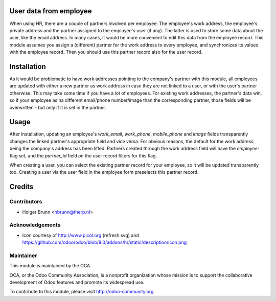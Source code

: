 User data from employee
=======================

When using HR, there are a couple of partners involved per employee: The employee's work address, the employee's private address and the partner assigned to the employee's user (if any). The latter is used to store some data about the user, like the email address. In many cases, it would be more convenient to edit this data from the employee record. This module assumes you assign a (different) partner for the work address to every employee, and synchronizes its values with the employee record. Then you should use this partner record also for the user record.

Installation
============

As it would be problematic to have work addresses pointing to the company's partner with this module, all employees are updated with either a new partner as work address in case they are not linked to a user, or with the user's partner otherwise. This may take some time if you have a lot of employees. For existing work addresses, the partner's data win, so if your employee as ha different email/phone number/image than the corresponding partner, those fields will be overwritten - but only if it is set in the partner.

Usage
=====

After installation, updating an employee's `work_email`, `work_phone`, `mobile_phone` and `image` fields transparently changes the linked partner's appropriate field and vice versa. For obvious reasons, the default for the work address being the company's address has been lifted. Partners created through the work address field will have the `employee`-flag set, and the `partner_id` field on the user record filters for this flag.

When creating a user, you can select the existing partner record for your employee, so it will be updated transparently too. Creating a user via the user field in the employee form preselects this partner record.

Credits
=======

Contributors
------------

* Holger Brunn <hbrunn@therp.nl>

Acknowledgements
----------------

* Icon courtesy of http://www.picol.org (refresh.svg) and https://github.com/odoo/odoo/blob/8.0/addons/hr/static/description/icon.png

Maintainer
----------

.. image:: http://odoo-community.org/logo.png
    :alt: Odoo Community Association
    :target: http://odoo-community.org

This module is maintained by the OCA.

OCA, or the Odoo Community Association, is a nonprofit organization whose mission is to support the collaborative development of Odoo features and promote its widespread use.

To contribute to this module, please visit http://odoo-community.org.
